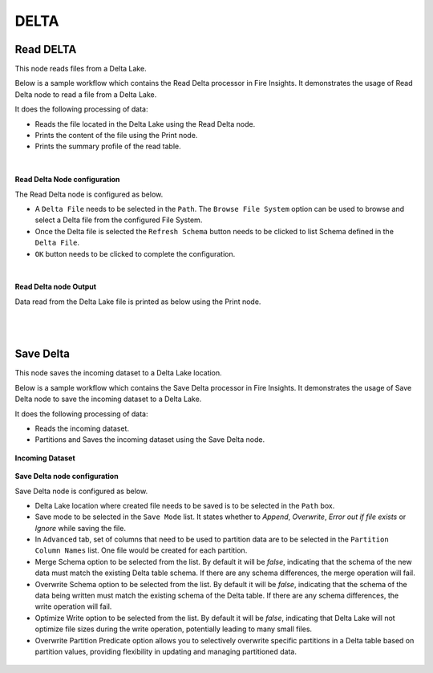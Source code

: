 DELTA
======

Read DELTA
------------
This node reads files from a Delta Lake.

Below is a sample workflow which contains the Read Delta processor in Fire Insights. It demonstrates the usage of Read Delta node to read a file from a Delta Lake.

It does the following processing of data:

*	Reads the file located in the Delta Lake using the Read Delta node.
* 	Prints the content of the file using the Print node.
* 	Prints the summary profile of the read table.

.. figure:: ../../../_assets/user-guide/read-write/read-delta/read-delta-wf.png
   :alt: read-delta-wf
   :width: 50%
|

**Read Delta Node configuration**

The Read Delta node is configured as below.

*	A ``Delta File`` needs to be selected in the ``Path``. The ``Browse File System`` option can be used to browse and select a Delta file from the configured File System.
*	Once the Delta file is selected the ``Refresh Schema`` button needs to be clicked to list Schema defined in the ``Delta File``. 
*	``OK`` button needs to be clicked to complete the configuration.

.. figure:: ../../../_assets/user-guide/read-write/read-delta/read-delta-processor.png
   :alt: read-delta-processor
   :width: 70%

|
**Read Delta node Output**

Data read from the Delta Lake file is printed as below using the Print node.

.. figure:: ../../../_assets/user-guide/read-write/read-delta/read-delta-output.png
   :alt: read-delta-output
   :width: 70%

|
|
  
Save Delta
----------------------------------------
This node saves the incoming dataset to a Delta Lake location.

Below is a sample workflow which contains the Save Delta processor in Fire Insights. It demonstrates the usage of Save Delta node to save the incoming dataset to a Delta Lake.

It does the following processing of data:

*	Reads the incoming dataset.
*	Partitions and Saves the incoming dataset using the Save Delta node.

.. figure:: ../../../_assets/user-guide/read-write/Save-Delta/save-delta-workflow.png
   :alt: save-delta-lake
   :width: 50%
   
**Incoming Dataset**

.. figure:: ../../../_assets/user-guide/read-write/Save-Delta/read-dataset-node.png
   :alt: read-dataset-node
   :width: 75%
   
**Save Delta node configuration**

Save Delta node is configured as below.

*	Delta Lake location where created file needs to be saved is to be selected in the ``Path`` box.
*	Save mode to be selected in the ``Save Mode`` list. It states whether to *Append*, *Overwrite*, *Error out if file exists* or *Ignore* while saving the file.
*	In ``Advanced`` tab, set of columns that need to be used to partition data are to be selected in the ``Partition Column Names`` list. One file would be created for each partition.
*	Merge Schema option to be selected from the list. By default it will be *false*, indicating that the schema of the new data must match the existing Delta table schema. If there are any schema differences, the merge operation will fail.
*	Overwrite Schema option to be selected from the list. By default it will be *false*, indicating that the schema of the data being written must match the existing schema of the Delta table. If there are any schema differences, the write operation will fail.
*	Optimize Write option to be selected from the list. By default it will be *false*, indicating that Delta Lake will not optimize file sizes during the write operation, potentially leading to many small files.
*	Overwrite Partition Predicate option allows you to selectively overwrite specific partitions in a Delta table based on partition values, providing flexibility in updating and managing partitioned data.

.. figure:: ../../../_assets/user-guide/read-write/Save-Delta/save-delta-general.png
   :alt: save-delta-general
   :width: 75%

.. figure:: ../../../_assets/user-guide/read-write/Save-Delta/save-delta-advanced.png
   :alt: save-delta-advanced
   :width: 75%
   
